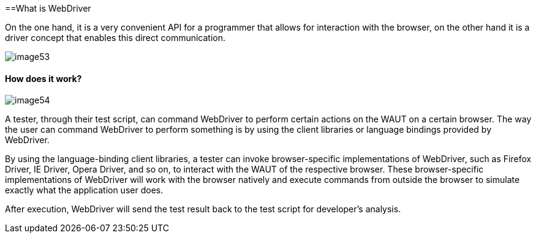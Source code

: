 ==What is WebDriver

On the one hand, it is a very convenient API for a programmer that allows for interaction with the browser, on the other hand it is a driver concept that enables this direct communication.

image::images/image53.png[]

==== How does it work?

image::images/image54.png[]

A tester, through their test script, can command WebDriver to perform certain actions on the WAUT on a certain browser. The way the user can command WebDriver to perform something is by using the client libraries or language bindings provided by WebDriver.

By using the language-binding client libraries, a tester can invoke browser-specific implementations of WebDriver, such as Firefox Driver, IE Driver, Opera Driver, and so on, to interact with the WAUT of the respective browser. These browser-specific implementations of WebDriver will work with the browser natively and execute commands from outside the browser to simulate exactly what the application user does.

After execution, WebDriver will send the test result back to the test script for developer's analysis.
